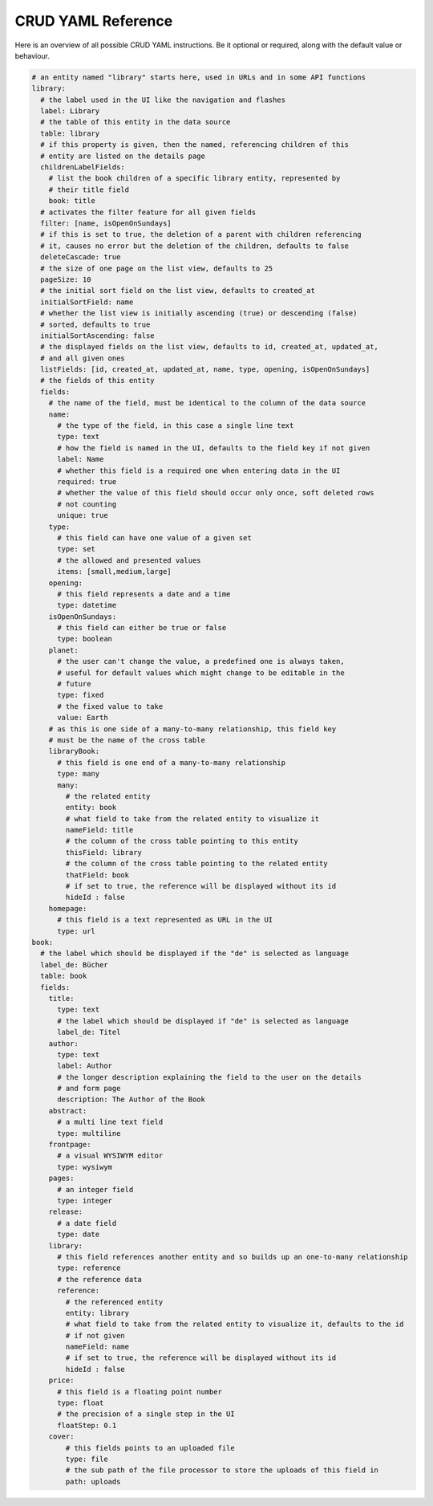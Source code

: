 CRUD YAML Reference
===================

Here is an overview of all possible CRUD YAML instructions. Be it optional or
required, along with the default value or behaviour.


.. code-block:: yaml

    # an entity named "library" starts here, used in URLs and in some API functions
    library:
      # the label used in the UI like the navigation and flashes
      label: Library
      # the table of this entity in the data source
      table: library
      # if this property is given, then the named, referencing children of this
      # entity are listed on the details page
      childrenLabelFields:
        # list the book children of a specific library entity, represented by
        # their title field
        book: title
      # activates the filter feature for all given fields
      filter: [name, isOpenOnSundays]
      # if this is set to true, the deletion of a parent with children referencing
      # it, causes no error but the deletion of the children, defaults to false
      deleteCascade: true
      # the size of one page on the list view, defaults to 25
      pageSize: 10
      # the initial sort field on the list view, defaults to created_at
      initialSortField: name
      # whether the list view is initially ascending (true) or descending (false)
      # sorted, defaults to true
      initialSortAscending: false
      # the displayed fields on the list view, defaults to id, created_at, updated_at,
      # and all given ones
      listFields: [id, created_at, updated_at, name, type, opening, isOpenOnSundays]
      # the fields of this entity
      fields:
        # the name of the field, must be identical to the column of the data source
        name:
          # the type of the field, in this case a single line text
          type: text
          # how the field is named in the UI, defaults to the field key if not given
          label: Name
          # whether this field is a required one when entering data in the UI
          required: true
          # whether the value of this field should occur only once, soft deleted rows
          # not counting
          unique: true
        type:
          # this field can have one value of a given set
          type: set
          # the allowed and presented values
          items: [small,medium,large]
        opening:
          # this field represents a date and a time
          type: datetime
        isOpenOnSundays:
          # this field can either be true or false
          type: boolean
        planet:
          # the user can't change the value, a predefined one is always taken,
          # useful for default values which might change to be editable in the
          # future
          type: fixed
          # the fixed value to take
          value: Earth
        # as this is one side of a many-to-many relationship, this field key
        # must be the name of the cross table
        libraryBook:
          # this field is one end of a many-to-many relationship
          type: many
          many:
            # the related entity
            entity: book
            # what field to take from the related entity to visualize it
            nameField: title
            # the column of the cross table pointing to this entity
            thisField: library
            # the column of the cross table pointing to the related entity
            thatField: book
            # if set to true, the reference will be displayed without its id
            hideId : false
        homepage:
          # this field is a text represented as URL in the UI
          type: url
    book:
      # the label which should be displayed if the "de" is selected as language
      label_de: Bücher
      table: book
      fields:
        title:
          type: text
          # the label which should be displayed if "de" is selected as language
          label_de: Titel
        author:
          type: text
          label: Author
          # the longer description explaining the field to the user on the details
          # and form page
          description: The Author of the Book
        abstract:
          # a multi line text field
          type: multiline
        frontpage:
          # a visual WYSIWYM editor
          type: wysiwym
        pages:
          # an integer field
          type: integer
        release:
          # a date field
          type: date
        library:
          # this field references another entity and so builds up an one-to-many relationship
          type: reference
          # the reference data
          reference:
            # the referenced entity
            entity: library
            # what field to take from the related entity to visualize it, defaults to the id
            # if not given
            nameField: name
            # if set to true, the reference will be displayed without its id
            hideId : false
        price:
          # this field is a floating point number
          type: float
          # the precision of a single step in the UI
          floatStep: 0.1
        cover:
            # this fields points to an uploaded file
            type: file
            # the sub path of the file processor to store the uploads of this field in
            path: uploads
